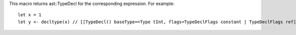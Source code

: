 This macro returns ast::TypeDecl for the corresponding expression. For example::

    let x = 1
    let y <- decltype(x) // [[TypeDecl() baseType==Type tInt, flags=TypeDeclFlags constant | TypeDeclFlags ref]]

